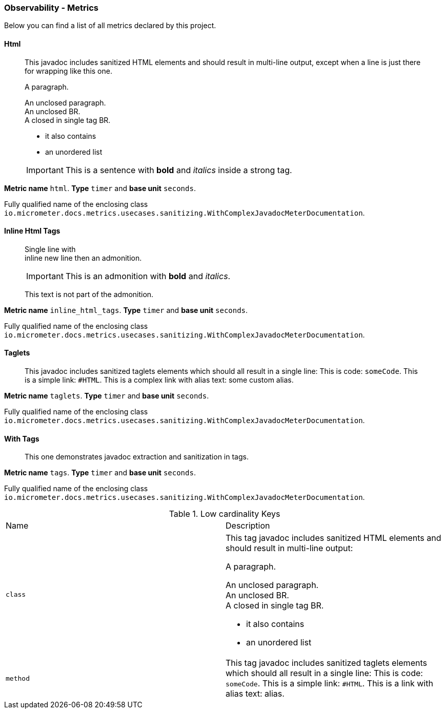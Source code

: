 [[observability-metrics]]
=== Observability - Metrics

Below you can find a list of all metrics declared by this project.

[[observability-metrics-html]]
==== Html

____
This javadoc includes sanitized HTML elements and should result in multi-line output, except when a line is just there for wrapping like this one.

A paragraph.

An unclosed paragraph. +
An unclosed BR. +
A closed in single tag BR.

 - it also contains
 - an unordered list


IMPORTANT: This is a sentence with *bold* and _italics_ inside a strong tag.
____

**Metric name** `html`. **Type** `timer` and **base unit** `seconds`.

Fully qualified name of the enclosing class `io.micrometer.docs.metrics.usecases.sanitizing.WithComplexJavadocMeterDocumentation`.







[[observability-metrics-inline-html-tags]]
==== Inline Html Tags

____
Single line with +
inline new line then an admonition.

IMPORTANT: This is an admonition with *bold* and _italics_.

This text is not part of the admonition.
____

**Metric name** `inline_html_tags`. **Type** `timer` and **base unit** `seconds`.

Fully qualified name of the enclosing class `io.micrometer.docs.metrics.usecases.sanitizing.WithComplexJavadocMeterDocumentation`.







[[observability-metrics-taglets]]
==== Taglets

____
This javadoc includes sanitized taglets elements which should all result in a single line: This is code: `someCode`. This is a simple link: `#HTML`. This is a complex link with alias text: some custom alias.
____

**Metric name** `taglets`. **Type** `timer` and **base unit** `seconds`.

Fully qualified name of the enclosing class `io.micrometer.docs.metrics.usecases.sanitizing.WithComplexJavadocMeterDocumentation`.







[[observability-metrics-with-tags]]
==== With Tags

____
This one demonstrates javadoc extraction and sanitization in tags.
____

**Metric name** `tags`. **Type** `timer` and **base unit** `seconds`.

Fully qualified name of the enclosing class `io.micrometer.docs.metrics.usecases.sanitizing.WithComplexJavadocMeterDocumentation`.



.Low cardinality Keys
[cols="a,a"]
|===
|Name | Description
|`class`|This tag javadoc includes sanitized HTML elements and should result in multi-line output:

A paragraph.

An unclosed paragraph. +
An unclosed BR. +
A closed in single tag BR.

 - it also contains
 - an unordered list
|`method`|This tag javadoc includes sanitized taglets elements which should all result in a single line: This is code: `someCode`. This is a simple link: `#HTML`. This is a link with alias text: alias.
|===




